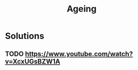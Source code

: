 :PROPERTIES:
:ID:       b4d7e070-e50a-4706-a930-d85f5e3045d1
:END:
#+title: Ageing


* Solutions
** TODO https://www.youtube.com/watch?v=XcxUGsBZW1A
